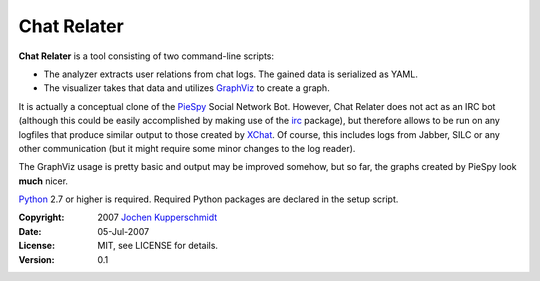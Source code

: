 Chat Relater
============

**Chat Relater** is a tool consisting of two command-line scripts:

* The analyzer extracts user relations from chat logs. The gained data
  is serialized as YAML.
* The visualizer takes that data and utilizes GraphViz_ to create a
  graph.

It is actually a conceptual clone of the PieSpy_ Social Network Bot.
However, Chat Relater does not act as an IRC bot (although this could be
easily accomplished by making use of the irc_ package), but therefore
allows to be run on any logfiles that produce similar output to those
created by XChat_. Of course, this includes logs from Jabber, SILC or
any other communication (but it might require some minor changes to the
log reader).

The GraphViz usage is pretty basic and output may be improved somehow,
but so far, the graphs created by PieSpy look **much** nicer.

Python_ 2.7 or higher is required. Required Python packages are declared
in the setup script.

.. _GraphViz:   http://www.graphviz.org/
.. _YAML:       http://yaml.org/spec/current.html
.. _PieSpy:     http://www.jibble.org/piespy/
.. _irc:        https://bitbucket.org/jaraco/irc
.. _XChat:      http://www.xchat.org/
.. _Python:     http://www.python.org/


:Copyright: 2007 `Jochen Kupperschmidt <http://homework.nwsnet.de/>`_
:Date: 05-Jul-2007
:License: MIT, see LICENSE for details.
:Version: 0.1
